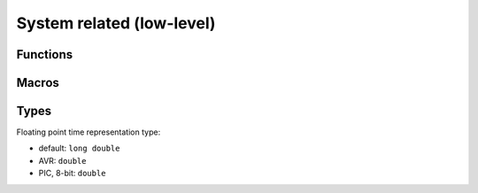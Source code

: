 
System related (low-level)
########################################

Functions
****************************************

.. c:function:: int os_init(void)

	:return: 0 on success, -1 on errors

	Low-level system setup.
	Should be always called first at start of application main entry point.
	Generally will at least set all ports as inputs.

.. c:function:: void os_quit(void)

	Will de-initialize system. On many smaller platforms this is just an empty define and does nothing.

.. c:function:: time_t os_timei(void)

	:return: seconds since some unspecified constant point in the past, usually system boot

.. c:function:: os_time_t os_timef(void)

	:return: seconds since some unspecified constant point in the past, usually system boot

.. c:function:: void os_sleepi(time_t t)

	:param time_t t: seconds to sleep

	Sleep given amount of seconds. On most platforms this is stupid while-loop that simply blocks.

.. c:function:: void os_sleepf(os_time_t t)

	:param os_time_t t: seconds to sleep, floating point, with fractions of second included

	Sleep given amount of seconds. On most platforms this is stupid while-loop that simply blocks.

Macros
****************************************

.. c:macro:: os_delay_us(delay)

	:param delay: microseconds to sleep

	This usually calls platform specific macro, like
	`_delay_us() <https://www.nongnu.org/avr-libc/user-manual/group__util__delay.html>`_
	in AVR and ``__delay_us()`` in PIC.

.. c:macro:: os_delay_ms(delay)

	:param delay: milliseconds to sleep

	This usually calls platform specific macro, like
	`_delay_ms() <https://www.nongnu.org/avr-libc/user-manual/group__util__delay.html>`_
	in AVR and ``__delay_ms()`` in PIC.

Types
****************************************

.. c:type:: os_time_t

Floating point time representation type:

* default: ``long double``
* AVR: ``double``
* PIC, 8-bit: ``double``
